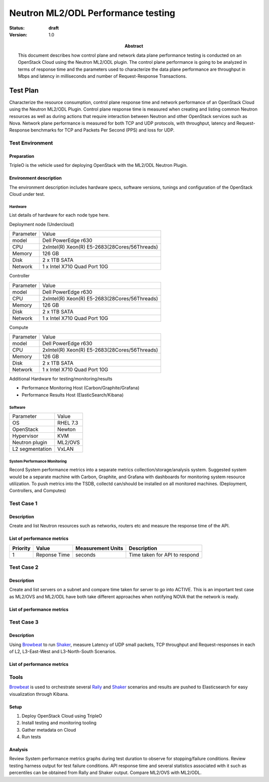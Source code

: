 .. _neutron_ml2_opendaylight:

===================================
Neutron ML2/ODL Performance testing
===================================

:status: **draft**
:version: 1.0

:Abstract:

  This document describes how control plane and network data plane performance
  testing is conducted on an OpenStack Cloud using the Neutron ML2/ODL plugin.
  The control plane performance is going to be  analyzed in terms of response time
  and the parameters used to characterize the data plane performance are throughput
  in Mbps and latency in milliseconds and number of Request-Response Transactions.



Test Plan
=========

Characterize the resource consumption, control plane response time and
network performance of an OpenStack Cloud using the Neutron ML2/ODL Plugin.
Control plane response time is measured when creating and listing common Neutron
resources as well as during actions that require interaction between Neutron and
other OpenStack services such as Nova. Network plane performance is measured for
both TCP and UDP protocols, with throughput, latency and Request-Response
benchmarks for TCP and Packets Per Second (PPS) and loss for UDP.


Test Environment
----------------

Preparation
^^^^^^^^^^^
TripleO is the vehicle used for deploying OpenStack with the ML2/ODL Neutron
Plugin.

Environment description
^^^^^^^^^^^^^^^^^^^^^^^
The environment description includes hardware specs, software versions, tunings
and configuration of the OpenStack Cloud under test.

Hardware
~~~~~~~~
List details of hardware for each node type here.

Deployment node (Undercloud)

+-----------+------------------------------------------------------------+
| Parameter | Value                                                      |
+-----------+------------------------------------------------------------+
| model     | Dell PowerEdge r630                                        |
+-----------+------------------------------------------------------------+
| CPU       | 2xIntel(R) Xeon(R) E5-2683(28Cores/56Threads)              |
+-----------+------------------------------------------------------------+
| Memory    | 126 GB                                                     |
+-----------+------------------------------------------------------------+
| Disk      | 2 x 1TB SATA                                               |
+-----------+------------------------------------------------------------+
| Network   | 1 x Intel X710 Quad Port 10G                               |
+-----------+------------------------------------------------------------+

Controller

+-----------+------------------------------------------------------------+
| Parameter | Value                                                      |
+-----------+------------------------------------------------------------+
| model     | Dell PowerEdge r630                                        |
+-----------+------------------------------------------------------------+
| CPU       | 2xIntel(R) Xeon(R) E5-2683(28Cores/56Threads)              |
+-----------+------------------------------------------------------------+
| Memory    | 126 GB                                                     |
+-----------+------------------------------------------------------------+
| Disk      | 2 x 1TB SATA                                               |
+-----------+------------------------------------------------------------+
| Network   | 1 x Intel X710 Quad Port 10G                               |
+-----------+------------------------------------------------------------+

Compute

+-----------+------------------------------------------------------------+
| Parameter | Value                                                      |
+-----------+------------------------------------------------------------+
| model     | Dell PowerEdge r630                                        |
+-----------+------------------------------------------------------------+
| CPU       | 2xIntel(R) Xeon(R) E5-2683(28Cores/56Threads)              |
+-----------+------------------------------------------------------------+
| Memory    | 126 GB                                                     |
+-----------+------------------------------------------------------------+
| Disk      | 2 x 1TB SATA                                               |
+-----------+------------------------------------------------------------+
| Network   | 1 x Intel X710 Quad Port 10G                               |
+-----------+------------------------------------------------------------+



Additional Hardware for testing/monitoring/results

- Performance Monitoring Host (Carbon/Graphite/Grafana)
- Performance Results Host (ElasticSearch/Kibana)

Software
~~~~~~~~
+-----------------+------------+
| Parameter       | Value      |
+-----------------+------------+
| OS              | RHEL 7.3   |
+-----------------+------------+
| OpenStack       | Newton     |
+-----------------+------------+
| Hypervisor      | KVM        |
+-----------------+------------+
| Neutron plugin  | ML2/OVS    |
+-----------------+------------+
| L2 segmentation | VxLAN      |
+-----------------+------------+

System Performance Monitoring
~~~~~~~~~~~~~~~~~~~~~~~~~~~~~
Record System performance metrics into a separate metrics
collection/storage/analysis system. Suggested system would be a separate
machine with Carbon, Graphite, and Grafana with dashboards for monitoring
system resource utilization.  To push metrics into the TSDB, collectd
can/should be installed on all monitored machines. (Deployment, Controllers,
and Computes)

Test Case 1
-----------

Description
^^^^^^^^^^^
Create and list Neutron resources such as networks, routers etc and measure the
response time of the API.

List of performance metrics
^^^^^^^^^^^^^^^^^^^^^^^^^^^

========  ===============  ====================== ===================
Priority  Value            Measurement Units       Description
========  ===============  ====================== ===================
1         Reponse Time            seconds         Time taken for API
                                                  to respond
========  ===============  ====================== ===================

Test Case 2
-----------

Description
^^^^^^^^^^^
Create and list servers on a subnet and compare time taken for server
to go into ACTIVE. This is an important test case as ML2/OVS and
ML2/ODL have both take different approaches when notifying NOVA that
the network is ready.

List of performance metrics
^^^^^^^^^^^^^^^^^^^^^^^^^^^

========  ===============  ===================== ===================
Priority  Value            Measurement Units       Description
========  ===============  ===================== ===================
1         Reponse Time            seconds         Time taken for API
                                                  to respond
=======  ===============   ===================== ===================


Test Case 3
-----------

Description
^^^^^^^^^^^
Using Browbeat_ to run Shaker_, measure Latency of UDP small packets, TCP
throughput and Request-responses in each of L2, L3-East-West and L3-North-South
Scenarios.

List of performance metrics
^^^^^^^^^^^^^^^^^^^^^^^^^^^

========  ===============  ===================== ===================
Priority  Value            Measurement Units       Description
========  ===============  ===================== ===================
1         Throughput/       Mbps/Transactions/    Network Performance
          RR/Latency        Seconds
=======  ================  ===================== ===================


Tools
-----
Browbeat_ is used to orchestrate several Rally_ and Shaker_ scenarios and
results are pushed to Elasticsearch for easy visualization through Kibana.

Setup
^^^^^^^^

#. Deploy OpenStack Cloud using TripleO
#. Install testing and monitoring tooling
#. Gather metadata on Cloud
#. Run tests

Analysis
^^^^^^^^

Review System performance metrics graphs during test duration to observe for
stopping/failure conditions. Review testing harness output for test failure
conditions. API response time and several statistics associated with it such as
percentiles can be obtained from Rally and Shaker output. Compare ML2/OVS with
ML2/ODL.

.. references:

.. _Rally: https://github.com/openstack/rally
.. _Shaker: https://github.com/openstack/shaker
.. _Browbeat: https://github.com/openstack/browbeat
